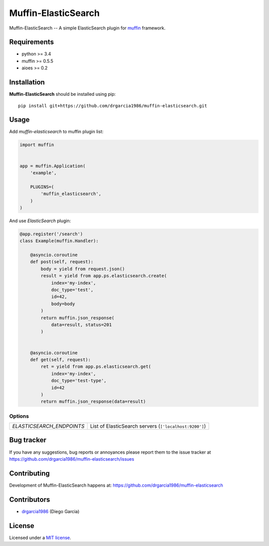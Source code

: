 Muffin-ElasticSearch
############

.. _description:

Muffin-ElasticSearch -- A simple ElasticSearch plugin for muffin_ framework.

.. _badges:

.. image:: http://img.shields.io/travis/drgarcia1986/muffin-elasticsearch.svg?style=flat-square
    :target: http://travis-ci.org/drgarcia1986/muffin-elasticsearch
    :alt: Build Status

.. _requirements:

Requirements
=============

- python >= 3.4
- muffin >= 0.5.5
- aioes >= 0.2

.. _installation:

Installation
=============

**Muffin-ElasticSearch** should be installed using pip: ::

    pip install git+https://github.com/drgarcia1986/muffin-elasticsearch.git

.. _usage:

Usage
=====

Add *muffin-elasticsearch* to muffin plugin list:

.. code-block:: python

    import muffin


    app = muffin.Application(
        'example',

        PLUGINS=(
            'muffin_elasticsearch',
        )
    )

And use *ElasticSearch* plugin:

.. code-block:: python

    @app.register('/search')
    class Example(muffin.Handler):

        @asyncio.coroutine
        def post(self, request):
            body = yield from request.json()
            result = yield from app.ps.elasticsearch.create(
                index='my-index',
                doc_type='test',
                id=42,
                body=body
            )
            return muffin.json_response(
                data=result, status=201
            )


        @asyncio.coroutine
        def get(self, request):
            ret = yield from app.ps.elasticsearch.get(
                index='my-index',
                doc_type='test-type',
                id=42
            )
            return muffin.json_response(data=result)


.. _options:

Options
-------

========================== ==============================================================
 *ELASTICSEARCH_ENDPOINTS* List of ElasticSearch servers (``['localhost:9200']``)
========================== ==============================================================

.. _bugtracker:

Bug tracker
===========

If you have any suggestions, bug reports or
annoyances please report them to the issue tracker
at https://github.com/drgarcia1986/muffin-elasticsearch/issues

.. _contributing:

Contributing
============

Development of Muffin-ElasticSearch happens at: https://github.com/drgarcia1986/muffin-elasticsearch


Contributors
=============

* drgarcia1986_ (Diego Garcia)

.. _license:

License
=======

Licensed under a `MIT license`_.

.. _links:


.. _muffin: https://github.com/klen/muffin
.. _drgarcia1986: https://github.com/drgarcia1986
.. _MIT license: http://opensource.org/licenses/MIT
